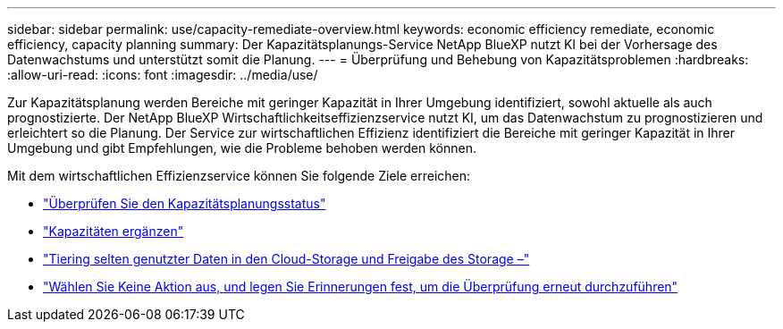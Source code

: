 ---
sidebar: sidebar 
permalink: use/capacity-remediate-overview.html 
keywords: economic efficiency remediate, economic efficiency, capacity planning 
summary: Der Kapazitätsplanungs-Service NetApp BlueXP nutzt KI bei der Vorhersage des Datenwachstums und unterstützt somit die Planung. 
---
= Überprüfung und Behebung von Kapazitätsproblemen
:hardbreaks:
:allow-uri-read: 
:icons: font
:imagesdir: ../media/use/


[role="lead"]
Zur Kapazitätsplanung werden Bereiche mit geringer Kapazität in Ihrer Umgebung identifiziert, sowohl aktuelle als auch prognostizierte. Der NetApp BlueXP Wirtschaftlichkeitseffizienzservice nutzt KI, um das Datenwachstum zu prognostizieren und erleichtert so die Planung. Der Service zur wirtschaftlichen Effizienz identifiziert die Bereiche mit geringer Kapazität in Ihrer Umgebung und gibt Empfehlungen, wie die Probleme behoben werden können.

Mit dem wirtschaftlichen Effizienzservice können Sie folgende Ziele erreichen:

* link:../use/capacity-review-status.html["Überprüfen Sie den Kapazitätsplanungsstatus"]
* link:../use/capacity-add.html["Kapazitäten ergänzen"]
* link:../use/capacity-tier-data.html["Tiering selten genutzter Daten in den Cloud-Storage und Freigabe des Storage –"]
* link:../use/capacity-reminders.html["Wählen Sie Keine Aktion aus, und legen Sie Erinnerungen fest, um die Überprüfung erneut durchzuführen"]


